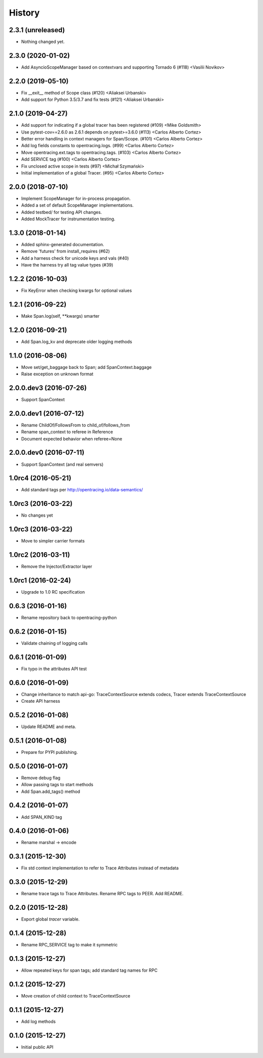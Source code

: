 .. :changelog:

History
=======

2.3.1 (unreleased)
------------------

- Nothing changed yet.


2.3.0 (2020-01-02)
------------------

- Add AsyncioScopeManager based on contextvars and supporting Tornado 6 (#118) <Vasilii Novikov>



2.2.0 (2019-05-10)
------------------

- Fix __exit__ method of Scope class (#120) <Aliaksei Urbanski>
- Add support for Python 3.5/3.7 and fix tests (#121) <Aliaksei Urbanski>


2.1.0 (2019-04-27)
------------------

- Add support for indicating if a global tracer has been registered (#109) <Mike Goldsmith>
- Use pytest-cov==2.6.0 as 2.6.1 depends on pytest>=3.6.0 (#113) <Carlos Alberto Cortez>
- Better error handling in context managers for Span/Scope. (#101) <Carlos Alberto Cortez>
- Add log fields constants to opentracing.logs. (#99) <Carlos Alberto Cortez>
- Move opentracing.ext.tags to opentracing.tags. (#103) <Carlos Alberto Cortez>
- Add SERVICE tag (#100) <Carlos Alberto Cortez>
- Fix unclosed active scope in tests (#97) <Michał Szymański>
- Initial implementation of a global Tracer. (#95) <Carlos Alberto Cortez>


2.0.0 (2018-07-10)
------------------

- Implement ScopeManager for in-process propagation.
- Added a set of default ScopeManager implementations.
- Added testbed/ for testing API changes.
- Added MockTracer for instrumentation testing.


1.3.0 (2018-01-14)
------------------

- Added sphinx-generated documentation.
- Remove 'futures' from install_requires (#62)
- Add a harness check for unicode keys and vals (#40)
- Have the harness try all tag value types (#39)


1.2.2 (2016-10-03)
------------------

- Fix KeyError when checking kwargs for optional values


1.2.1 (2016-09-22)
------------------

- Make Span.log(self, \**kwargs) smarter


1.2.0 (2016-09-21)
------------------

- Add Span.log_kv and deprecate older logging methods


1.1.0 (2016-08-06)
------------------

- Move set/get_baggage back to Span; add SpanContext.baggage
- Raise exception on unknown format


2.0.0.dev3 (2016-07-26)
-----------------------

- Support SpanContext


2.0.0.dev1 (2016-07-12)
-----------------------

- Rename ChildOf/FollowsFrom to child_of/follows_from
- Rename span_context to referee in Reference
- Document expected behavior when referee=None


2.0.0.dev0 (2016-07-11)
-----------------------

- Support SpanContext (and real semvers)


1.0rc4 (2016-05-21)
-------------------

- Add standard tags per http://opentracing.io/data-semantics/


1.0rc3 (2016-03-22)
-------------------

- No changes yet


1.0rc3 (2016-03-22)
-------------------

- Move to simpler carrier formats


1.0rc2 (2016-03-11)
-------------------

- Remove the Injector/Extractor layer


1.0rc1 (2016-02-24)
-------------------

- Upgrade to 1.0 RC specification


0.6.3 (2016-01-16)
------------------

- Rename repository back to opentracing-python


0.6.2 (2016-01-15)
------------------

- Validate chaining of logging calls


0.6.1 (2016-01-09)
------------------

- Fix typo in the attributes API test


0.6.0 (2016-01-09)
------------------

- Change inheritance to match api-go: TraceContextSource extends codecs,
  Tracer extends TraceContextSource
- Create API harness


0.5.2 (2016-01-08)
------------------

- Update README and meta.


0.5.1 (2016-01-08)
------------------

- Prepare for PYPI publishing.


0.5.0 (2016-01-07)
------------------

- Remove debug flag
- Allow passing tags to start methods
- Add Span.add_tags() method


0.4.2 (2016-01-07)
------------------

- Add SPAN_KIND tag


0.4.0 (2016-01-06)
------------------

- Rename marshal -> encode


0.3.1 (2015-12-30)
------------------

- Fix std context implementation to refer to Trace Attributes instead of metadata


0.3.0 (2015-12-29)
------------------

- Rename trace tags to Trace Attributes. Rename RPC tags to PEER. Add README.


0.2.0 (2015-12-28)
------------------

- Export global `tracer` variable.


0.1.4 (2015-12-28)
------------------

- Rename RPC_SERVICE tag to make it symmetric


0.1.3 (2015-12-27)
------------------

- Allow repeated keys for span tags; add standard tag names for RPC


0.1.2 (2015-12-27)
------------------

- Move creation of child context to TraceContextSource


0.1.1 (2015-12-27)
------------------

- Add log methods


0.1.0 (2015-12-27)
------------------

- Initial public API

